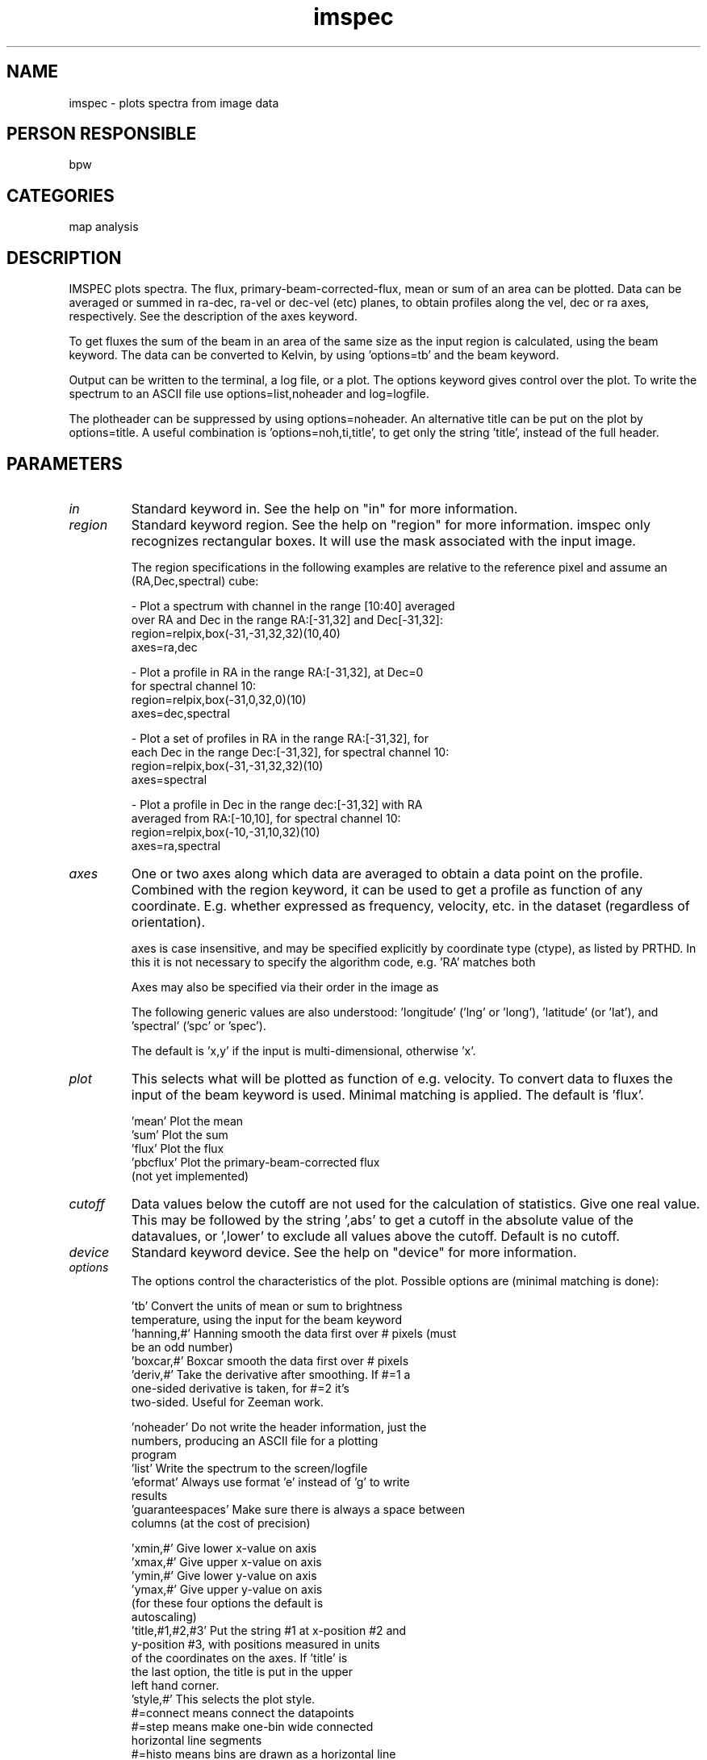 .TH imspec 1
.SH NAME
imspec - plots spectra from image data
.SH PERSON RESPONSIBLE
bpw
.SH CATEGORIES
map analysis
.SH DESCRIPTION
IMSPEC plots spectra.  The flux, primary-beam-corrected-flux,
mean or sum of an area can be plotted.  Data can be averaged or
summed in ra-dec, ra-vel or dec-vel (etc) planes, to obtain
profiles along the vel, dec or ra axes, respectively.  See the
description of the axes keyword.
.sp
To get fluxes the sum of the beam in an area of the same size as
the input region is calculated, using the beam keyword.
The data can be converted to Kelvin, by using 'options=tb' and
the beam keyword.
.sp
Output can be written to the terminal, a log file, or a plot.
The options keyword gives control over the plot.
To write the spectrum to an ASCII file use options=list,noheader
and log=logfile.
.sp
The plotheader can be suppressed by using options=noheader.
An alternative title can be put on the plot by options=title.
A useful combination is 'options=noh,ti,title', to get only the
string 'title', instead of the full header.
.sp
.SH PARAMETERS
.TP
\fIin\fP
Standard keyword in. See the help on "in" for more information.
.sp
.TP
\fIregion\fP
Standard keyword region. See the help on "region" for more information.
imspec only recognizes rectangular boxes.  It will use the mask
associated with the input image.
.sp
The region specifications in the following examples are relative
to the reference pixel and assume an (RA,Dec,spectral) cube:
.sp
- Plot a spectrum with channel in the range [10:40] averaged
.nf
  over RA and Dec in the range RA:[-31,32] and Dec[-31,32]:
    region=relpix,box(-31,-31,32,32)(10,40)
    axes=ra,dec
.fi
.sp
- Plot a profile in RA in the range RA:[-31,32], at Dec=0
.nf
  for spectral channel 10:
    region=relpix,box(-31,0,32,0)(10)
    axes=dec,spectral
.fi
.sp
- Plot a set of profiles in RA in the range RA:[-31,32], for
.nf
  each Dec in the range Dec:[-31,32], for spectral channel 10:
    region=relpix,box(-31,-31,32,32)(10)
    axes=spectral
.fi
.sp
- Plot a profile in Dec in the range dec:[-31,32] with RA
.nf
  averaged from RA:[-10,10], for spectral channel 10:
    region=relpix,box(-10,-31,10,32)(10)
    axes=ra,spectral
.fi
.sp
.TP
\fIaxes\fP
One or two axes along which data are averaged to obtain a data
point on the profile.  Combined with the region keyword, it can
be used to get a profile as function of any coordinate.  E.g.
'axes=spectral' averages each spectrum in the selected region -
whether expressed as frequency, velocity, etc.
'axes=longitude,latitude' averages each celestial image plane
in the dataset (regardless of orientation).
.sp
axes is case insensitive, and may be specified explicitly by
coordinate type (ctype), as listed by PRTHD.  In this it is not
necessary to specify the algorithm code, e.g. 'RA' matches both
'RA---NCP' and 'RA---SIN', while 'VOPT' matches 'VOPT-F2W'.
.sp
Axes may also be specified via their order in the image as
'x', 'y', 'z', 'a', 'b', 'c', and 'd' for axes 1 to 7.
.sp
The following generic values are also understood: 'longitude'
('lng' or 'long'), 'latitude' (or 'lat'), and 'spectral' ('spc'
or 'spec').
.sp
The default is 'x,y' if the input is multi-dimensional,
otherwise 'x'.
.sp
.TP
\fIplot\fP
This selects what will be plotted as function of e.g. velocity.
To convert data to fluxes the input of the beam keyword is used.
Minimal matching is applied.  The default is 'flux'.
.sp
.nf
 'mean'        Plot the mean
 'sum'         Plot the sum
 'flux'        Plot the flux
 'pbcflux'     Plot the primary-beam-corrected flux
               (not yet implemented)
.fi
.sp
.TP
\fIcutoff\fP
Data values below the cutoff are not used for the calculation
of statistics.  Give one real value.  This may be followed by
the string ',abs' to get a cutoff in the absolute value of the
datavalues, or ',lower' to exclude all values above the cutoff.
Default is no cutoff.
.sp
.TP
\fIdevice\fP
Standard keyword device. See the help on "device" for more information.
.sp
.TP
\fIoptions\fP
The options control the characteristics of the plot.
Possible options are (minimal matching is done):
.sp
.nf
 'tb'          Convert the units of mean or sum to brightness
               temperature, using the input for the beam keyword
 'hanning,#'   Hanning smooth the data first over # pixels (must
               be an odd number)
 'boxcar,#'    Boxcar smooth the data first over # pixels
 'deriv,#'     Take the derivative after smoothing.  If #=1 a
               one-sided derivative is taken, for #=2 it's
               two-sided.  Useful for Zeeman work.
.fi
.sp
.nf
 'noheader'    Do not write the header information, just the
               numbers, producing an ASCII file for a plotting
               program
 'list'        Write the spectrum to the screen/logfile
 'eformat'     Always use format 'e' instead of 'g' to write
               results
 'guaranteespaces' Make sure there is always a space between
               columns (at the cost of precision)
.fi
.sp
.nf
 'xmin,#'      Give lower x-value on axis
 'xmax,#'      Give upper x-value on axis
 'ymin,#'      Give lower y-value on axis
 'ymax,#'      Give upper y-value on axis
               (for these four options the default is
                autoscaling)
 'title,#1,#2,#3' Put the string #1 at x-position #2 and
               y-position #3, with positions measured in units
               of the coordinates on the axes.  If 'title' is
               the last option, the title is put in the upper
               left hand corner.
 'style,#'     This selects the plot style.
               #=connect means connect the datapoints
               #=step means make one-bin wide connected
               horizontal line segments
               #=histo means bins are drawn as a horizontal line
               surrounded by two vertical lines
.fi
.sp
.TP
\fIbeam\fP
If plot=flux is used, imspec calculates the sum divided by the
sum of the beam to get the flux in the selected area, if the
units of the input data are 'per beam'.
If the name of a dataset is given, it assumes this is a beam
pattern and sums the data in a region of the same size as the
input region.
Else, it assumes that 'beam' gives the major and minor axes of
the beam in arcsec and it calculates the sum of a gaussian beam
of that size.
If 'beam' is omitted, but 'flux' was selected, the beam is found
from the header (items bmaj and bmin).  If neither is present,
the sum is assumed to be 1.
.sp
.TP
\fIlog\fP
If specified, output is written to the file given by log=
instead of to the terminal.
.sp
.SH REVISION
1.12, 2019/08/13 05:15:56 UTC
